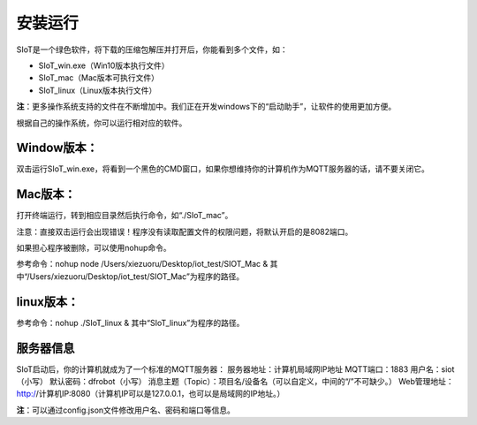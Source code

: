 安装运行
=========================

SIoT是一个绿色软件，将下载的压缩包解压并打开后，你能看到多个文件，如：

- SIoT_win.exe（Win10版本执行文件）
- SIoT_mac（Mac版本可执行文件）
- SIoT_linux（Linux版本执行文件）

**注**：更多操作系统支持的文件在不断增加中。我们正在开发windows下的“启动助手”，让软件的使用更加方便。

根据自己的操作系统，你可以运行相对应的软件。

Window版本：
-----------

双击运行SIoT_win.exe，将看到一个黑色的CMD窗口，如果你想维持你的计算机作为MQTT服务器的话，请不要关闭它。

Mac版本：
------------

打开终端运行，转到相应目录然后执行命令，如“./SIoT_mac”。

注意：直接双击运行会出现错误！程序没有读取配置文件的权限问题，将默认开启的是8082端口。

如果担心程序被删除，可以使用nohup命令。

参考命令：nohup node /Users/xiezuoru/Desktop/iot_test/SIOT_Mac &
其中“/Users/xiezuoru/Desktop/iot_test/SIOT_Mac”为程序的路径。

linux版本：
-----------

参考命令：nohup ./SIoT_linux &
其中“SIoT_linux”为程序的路径。


服务器信息
---------
SIoT启动后，你的计算机就成为了一个标准的MQTT服务器：
服务器地址：计算机局域网IP地址
MQTT端口：1883
用户名：siot（小写）
默认密码：dfrobot（小写）
消息主题（Topic）：项目名/设备名（可以自定义，中间的“/”不可缺少。）
Web管理地址：http://计算机IP:8080（计算机IP可以是127.0.0.1，也可以是局域网的IP地址。）

**注**：可以通过config.json文件修改用户名、密码和端口等信息。

